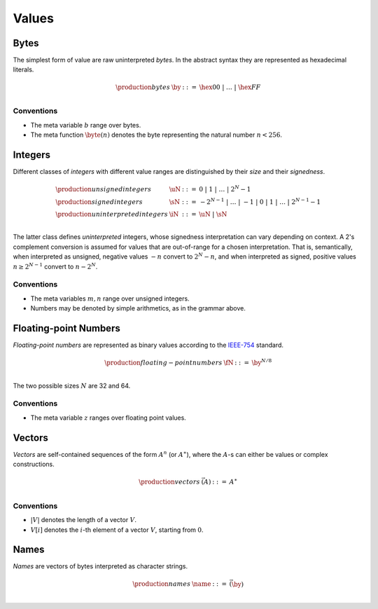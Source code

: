 .. _syntax-value:
.. index:: ! value
   pair: abstract syntax; value

Values
------


.. _syntax-byte:
.. index:: ! byte
   pair: abstract syntax; byte

Bytes
~~~~~

The simplest form of value are raw uninterpreted *bytes*.
In the abstract syntax they are represented as hexadecimal literals.

.. math::
   \begin{array}{llll}
   \production{bytes} & \by &::=&
     \hex{00} ~|~ \dots ~|~ \hex{FF} \\
   \end{array}


Conventions
...........

* The meta variable :math:`b` range over bytes.

* The meta function :math:`\byte(n)` denotes the byte representing the natural number :math:`n < 256`.


.. _syntax-int:
.. _syntax-sint:
.. _syntax-uint:
.. index:: ! integer, ! unsigned integer, ! signed integer, ! uninterpreted integer
   pair: abstract syntax; integer
   pair: abstract syntax; unsigned integer
   pair: abstract syntax; signed integer
   pair: abstract syntax; uninterpreted integer
   single: integer; unsigned
   single: integer; signed
   single: integer; uninterpreted

Integers
~~~~~~~~

Different classes of *integers* with different value ranges are distinguished by their *size* and their *signedness*.

.. math::
   \begin{array}{llll}
   \production{unsigned integers} & \uN &::=&
     0 ~|~ 1 ~|~ \dots ~|~ 2^N{-}1 \\
   \production{signed integers} & \sN &::=&
     -2^{N-1} ~|~ \dots ~|~ {-}1 ~|~ 0 ~|~ 1 ~|~ \dots ~|~ 2^{N-1}{-}1 \\
   \production{uninterpreted integers} & \iN &::=&
     \uN ~|~ \sN \\
   \end{array}

The latter class defines *uninterpreted* integers, whose signedness interpretation can vary depending on context.
A 2's complement conversion is assumed for values that are out-of-range for a chosen interpretation.
That is, semantically, when interpreted as unsigned, negative values :math:`-n` convert to :math:`2^N-n`,
and when interpreted as signed, positive values :math:`n \geq 2^{N-1}` convert to :math:`n-2^N`.


Conventions
...........

* The meta variables :math:`m, n` range over unsigned integers.

* Numbers may be denoted by simple arithmetics, as in the grammar above.


.. _syntax-float:
.. index:: ! floating-point number
   pair: abstract syntax; floating-point number

Floating-point Numbers
~~~~~~~~~~~~~~~~~~~~~~

*Floating-point numbers* are represented as binary values according to the `IEEE-754 <http://ieeexplore.ieee.org/document/4610935/>`_ standard.

.. math::
   \begin{array}{llll}
   \production{floating-point numbers} & \fN &::=&
     \by^{N/8} \\
   \end{array}

The two possible sizes :math:`N` are 32 and 64.


Conventions
...........

* The meta variable :math:`z` ranges over floating point values.


.. _syntax-vec:
.. index:: ! vector
   pair: abstract syntax; vector

Vectors
~~~~~~~

*Vectors* are self-contained sequences of the form :math:`A^n` (or :math:`A^\ast`),
where the :math:`A`-s can either be values or complex constructions.

.. math::
   \begin{array}{llll}
   \production{vectors} & \vec(A) &::=&
     A^\ast \\
   \end{array}


Conventions
...........

* :math:`|V|` denotes the length of a vector :math:`V`.

* :math:`V[i]` denotes the :math:`i`-th element of a vector :math:`V`, starting from :math:`0`.


.. _syntax-name:
.. index:: ! name, byte
   pair: abstract syntax; name

Names
~~~~~

*Names* are vectors of bytes interpreted as character strings.

.. math::
   \begin{array}{llll}
   \production{names} & \name &::=&
     \vec(\by) \\
   \end{array}

.. todo::
   Unicode?
